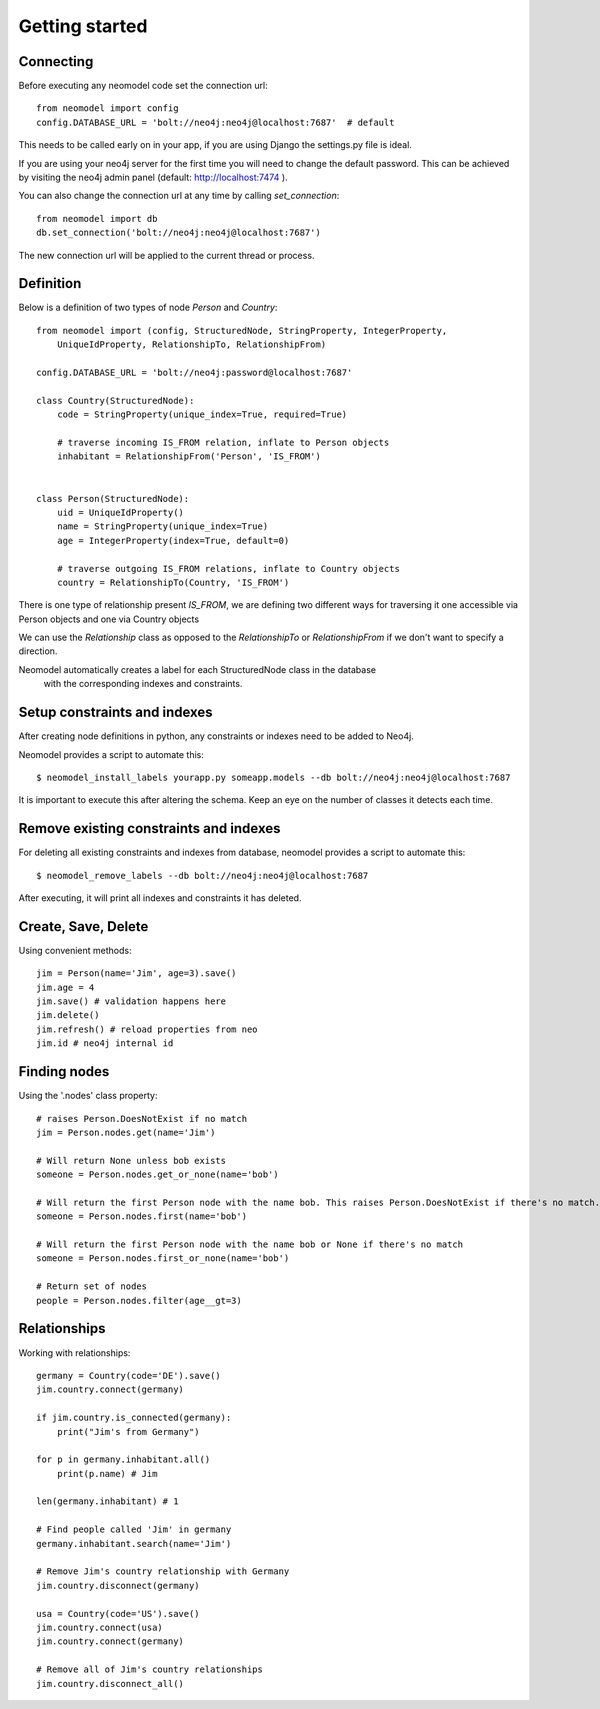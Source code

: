===============
Getting started
===============

Connecting
==========

Before executing any neomodel code set the connection url::

    from neomodel import config
    config.DATABASE_URL = 'bolt://neo4j:neo4j@localhost:7687'  # default

This needs to be called early on in your app, if you are using Django the settings.py file is ideal.

If you are using your neo4j server for the first time you will need to change the default password.
This can be achieved by visiting the neo4j admin panel (default: http://localhost:7474 ).

You can also change the connection url at any time by calling `set_connection`::

    from neomodel import db
    db.set_connection('bolt://neo4j:neo4j@localhost:7687')

The new connection url will be applied to the current thread or process.

Definition
==========

Below is a definition of two types of node `Person` and `Country`::

    from neomodel import (config, StructuredNode, StringProperty, IntegerProperty,
        UniqueIdProperty, RelationshipTo, RelationshipFrom)

    config.DATABASE_URL = 'bolt://neo4j:password@localhost:7687'

    class Country(StructuredNode):
        code = StringProperty(unique_index=True, required=True)

        # traverse incoming IS_FROM relation, inflate to Person objects
        inhabitant = RelationshipFrom('Person', 'IS_FROM')


    class Person(StructuredNode):
        uid = UniqueIdProperty()
        name = StringProperty(unique_index=True)
        age = IntegerProperty(index=True, default=0)

        # traverse outgoing IS_FROM relations, inflate to Country objects
        country = RelationshipTo(Country, 'IS_FROM')


There is one type of relationship present `IS_FROM`, we are defining two different ways for traversing it
one accessible via Person objects and one via Country objects

We can use the `Relationship` class as opposed to the `RelationshipTo` or `RelationshipFrom`
if we don't want to specify a direction.

Neomodel automatically creates a label for each StructuredNode class in the database
 with the corresponding indexes and constraints.

Setup constraints and indexes
=============================
After creating node definitions in python, any constraints or indexes need to be added to Neo4j.

Neomodel provides a script to automate this::

    $ neomodel_install_labels yourapp.py someapp.models --db bolt://neo4j:neo4j@localhost:7687

It is important to execute this after altering the schema. Keep an eye on the number of classes it detects each time.

Remove existing constraints and indexes
=======================================
For deleting all existing constraints and indexes from database, neomodel provides a script to automate this::

    $ neomodel_remove_labels --db bolt://neo4j:neo4j@localhost:7687

After executing, it will print all indexes and constraints it has deleted.

Create, Save, Delete
====================

Using convenient methods::

    jim = Person(name='Jim', age=3).save()
    jim.age = 4
    jim.save() # validation happens here
    jim.delete()
    jim.refresh() # reload properties from neo
    jim.id # neo4j internal id

Finding nodes
=============

Using the '.nodes' class property::

    # raises Person.DoesNotExist if no match
    jim = Person.nodes.get(name='Jim')

    # Will return None unless bob exists
    someone = Person.nodes.get_or_none(name='bob')

    # Will return the first Person node with the name bob. This raises Person.DoesNotExist if there's no match.
    someone = Person.nodes.first(name='bob')

    # Will return the first Person node with the name bob or None if there's no match
    someone = Person.nodes.first_or_none(name='bob')

    # Return set of nodes
    people = Person.nodes.filter(age__gt=3)

Relationships
=============

Working with relationships::

    germany = Country(code='DE').save()
    jim.country.connect(germany)

    if jim.country.is_connected(germany):
        print("Jim's from Germany")

    for p in germany.inhabitant.all()
        print(p.name) # Jim

    len(germany.inhabitant) # 1

    # Find people called 'Jim' in germany
    germany.inhabitant.search(name='Jim')

    # Remove Jim's country relationship with Germany
    jim.country.disconnect(germany)

    usa = Country(code='US').save()
    jim.country.connect(usa)
    jim.country.connect(germany)

    # Remove all of Jim's country relationships
    jim.country.disconnect_all()

